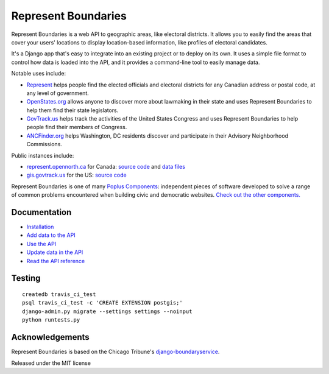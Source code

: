 Represent Boundaries
====================

|PyPI version| |Build Status| |Dependency Status| |Coverage Status|

Represent Boundaries is a web API to geographic areas, like electoral
districts. It allows you to easily find the areas that cover your users'
locations to display location-based information, like profiles of
electoral candidates.

It's a Django app that's easy to integrate into an existing project or
to deploy on its own. It uses a simple file format to control how data
is loaded into the API, and it provides a command-line tool to easily
manage data.

Notable uses include:

-  `Represent <https://represent.opennorth.ca/>`__ helps people find the
   elected officials and electoral districts for any Canadian address or
   postal code, at any level of government.
-  `OpenStates.org <http://openstates.org/find_your_legislator/>`__
   allows anyone to discover more about lawmaking in their state and
   uses Represent Boundaries to help them find their state legislators.
-  `GovTrack.us <https://www.govtrack.us/congress/members>`__ helps
   track the activities of the United States Congress and uses Represent
   Boundaries to help people find their members of Congress.
-  `ANCFinder.org <http://ancfinder.org/>`__ helps Washington, DC
   residents discover and participate in their Advisory Neighborhood
   Commissions.

Public instances include:

-  `represent.opennorth.ca <https://represent.opennorth.ca/>`__ for
   Canada: `source
   code <https://github.com/opennorth/represent-canada>`__ and `data
   files <https://github.com/opennorth/represent-canada-data>`__
-  `gis.govtrack.us <http://gis.govtrack.us/map/demo/cd-2012/>`__ for
   the US: `source code <https://github.com/JoshData/boundaries_us>`__

Represent Boundaries is one of many `Poplus
Components <http://poplus.org/components/>`__: independent pieces of
software developed to solve a range of common problems encountered when
building civic and democratic websites. `Check out the other
components. <http://poplus.org/components/current/>`__

Documentation
-------------

-  `Installation <http://represent.poplus.org/docs/install/>`__
-  `Add data to the API <http://represent.poplus.org/docs/import/>`__
-  `Use the API <http://represent.poplus.org/docs/api/>`__
-  `Update data in the API <http://represent.poplus.org/docs/manage/>`__
-  `Read the API
   reference <http://represent.poplus.org/docs/reference/>`__

Testing
-------

::

    createdb travis_ci_test
    psql travis_ci_test -c 'CREATE EXTENSION postgis;'
    django-admin.py migrate --settings settings --noinput
    python runtests.py

Acknowledgements
----------------

Represent Boundaries is based on the Chicago Tribune's
`django-boundaryservice <https://github.com/newsapps/django-boundaryservice>`__.

Released under the MIT license

.. |PyPI version| image:: https://badge.fury.io/py/represent-boundaries.svg
   :target: https://badge.fury.io/py/represent-boundaries
.. |Build Status| image:: https://secure.travis-ci.com/opennorth/represent-boundaries.png
   :target: https://travis-ci.com/opennorth/represent-boundaries
.. |Dependency Status| image:: https://gemnasium.com/opennorth/represent-boundaries.png
   :target: https://gemnasium.com/opennorth/represent-boundaries
.. |Coverage Status| image:: https://coveralls.io/repos/opennorth/represent-boundaries/badge.png?branch=master
   :target: https://coveralls.io/r/opennorth/represent-boundaries
